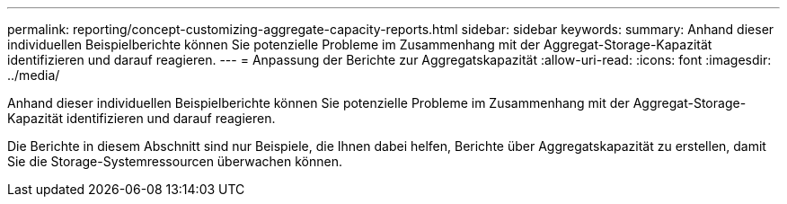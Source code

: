 ---
permalink: reporting/concept-customizing-aggregate-capacity-reports.html 
sidebar: sidebar 
keywords:  
summary: Anhand dieser individuellen Beispielberichte können Sie potenzielle Probleme im Zusammenhang mit der Aggregat-Storage-Kapazität identifizieren und darauf reagieren. 
---
= Anpassung der Berichte zur Aggregatskapazität
:allow-uri-read: 
:icons: font
:imagesdir: ../media/


[role="lead"]
Anhand dieser individuellen Beispielberichte können Sie potenzielle Probleme im Zusammenhang mit der Aggregat-Storage-Kapazität identifizieren und darauf reagieren.

Die Berichte in diesem Abschnitt sind nur Beispiele, die Ihnen dabei helfen, Berichte über Aggregatskapazität zu erstellen, damit Sie die Storage-Systemressourcen überwachen können.
